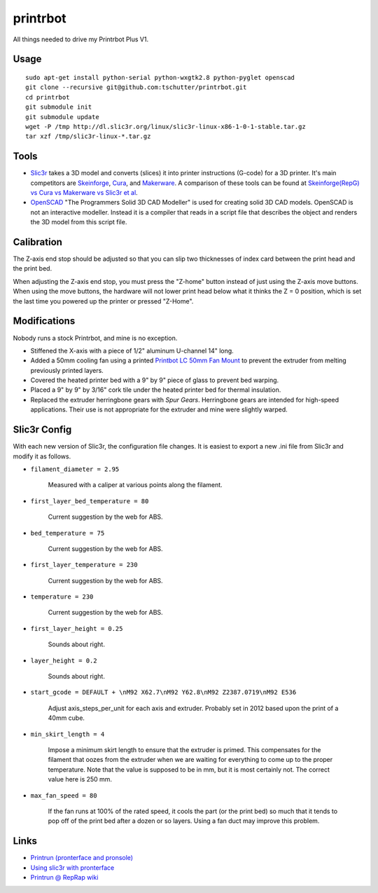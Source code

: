 printrbot
=========

All things needed to drive my Printrbot Plus V1.

Usage
-----
::

    sudo apt-get install python-serial python-wxgtk2.8 python-pyglet openscad
    git clone --recursive git@github.com:tschutter/printrbot.git
    cd printrbot
    git submodule init
    git submodule update
    wget -P /tmp http://dl.slic3r.org/linux/slic3r-linux-x86-1-0-1-stable.tar.gz
    tar xzf /tmp/slic3r-linux-*.tar.gz

Tools
-----

* `Slic3r`_ takes a 3D model and converts (slices) it into printer
  instructions (G-code) for a 3D printer.  It's main competitors are
  `Skeinforge`_, `Cura`_, and `Makerware`_.  A comparison of these
  tools can be found at `Skeinforge(RepG) vs Cura vs Makerware vs
  Slic3r et al`_.

* `OpenSCAD`_ "The Programmers Solid 3D CAD Modeller" is used for
  creating solid 3D CAD models.  OpenSCAD is not an interactive
  modeller. Instead it is a compiler that reads in a script file that
  describes the object and renders the 3D model from this script file.

Calibration
-----------

The Z-axis end stop should be adjusted so that you can slip two
thicknesses of index card between the print head and the print bed.

When adjusting the Z-axis end stop, you must press the "Z-home" button
instead of just using the Z-axis move buttons.  When using the move
buttons, the hardware will not lower print head below what it thinks
the Z = 0 position, which is set the last time you powered up the
printer or pressed "Z-Home".

Modifications
-------------

Nobody runs a stock Printrbot, and mine is no exception.

* Stiffened the X-axis with a piece of 1/2" aluminum U-channel 14" long.

* Added a 50mm cooling fan using a printed `Printbot LC 50mm Fan
  Mount`_ to prevent the extruder from melting previously printed
  layers.

* Covered the heated printer bed with a 9" by 9" piece of glass to
  prevent bed warping.

* Placed a 9" by 9" by 3/16" cork tile under the heated printer bed
  for thermal insulation.

* Replaced the extruder herringbone gears with `Spur Gears`.
  Herringbone gears are intended for high-speed applications.  Their
  use is not appropriate for the extruder and mine were slightly
  warped.

Slic3r Config
-------------

With each new version of Slic3r, the configuration file changes.  It
is easiest to export a new .ini file from Slic3r and modify it as
follows.

* ``filament_diameter = 2.95``

    Measured with a caliper at various points along the filament.

* ``first_layer_bed_temperature = 80``

    Current suggestion by the web for ABS.

* ``bed_temperature = 75``

    Current suggestion by the web for ABS.

* ``first_layer_temperature = 230``

    Current suggestion by the web for ABS.

* ``temperature = 230``

    Current suggestion by the web for ABS.

* ``first_layer_height = 0.25``

    Sounds about right.

* ``layer_height = 0.2``

    Sounds about right.

* ``start_gcode = DEFAULT + \nM92 X62.7\nM92 Y62.8\nM92 Z2387.0719\nM92 E536``

    Adjust axis_steps_per_unit for each axis and extruder.  Probably
    set in 2012 based upon the print of a 40mm cube.

* ``min_skirt_length = 4``

    Impose a minimum skirt length to ensure that the extruder is
    primed.  This compensates for the filament that oozes from the
    extruder when we are waiting for everything to come up to the
    proper temperature.  Note that the value is supposed to be in mm,
    but it is most certainly not.  The correct value here is 250 mm.

* ``max_fan_speed = 80``

    If the fan runs at 100% of the rated speed, it cools the part (or
    the print bed) so much that it tends to pop off of the print bed
    after a dozen or so layers.  Using a fan duct may improve this
    problem.

Links
-----

* `Printrun (pronterface and pronsole)
  <https://github.com/kliment/Printrun>`__

* `Using slic3r with pronterface
  <http://www.printrbottalk.com/wiki/index.php?title=Using_slic3r_with_pronterface>`__

* `Printrun @ RepRap wiki <http://reprap.org/wiki/Printrun>`__

.. _Slic3r: http://slic3r.org/
.. _Skeinforge: http://reprap.org/wiki/Skeinforge/
.. _Cura: http://software.ultimaker.com/
.. _Makerware: https://www.makerbot.com/makerware/
.. _Skeinforge(RepG) vs Cura vs Makerware vs Slic3r et al: https://groups.google.com/forum/#!topic/flashforge/D1VHlkvOLxg
.. _OpenSCAD: http://www.openscad.org/
.. _Printbot LC 50mm Fan Mount: http://www.thingiverse.com/thing:26775
.. _Spur Gears: http://www.thingiverse.com/thing:26243
.. _G-code: http://reprap.org/wiki/G-code
